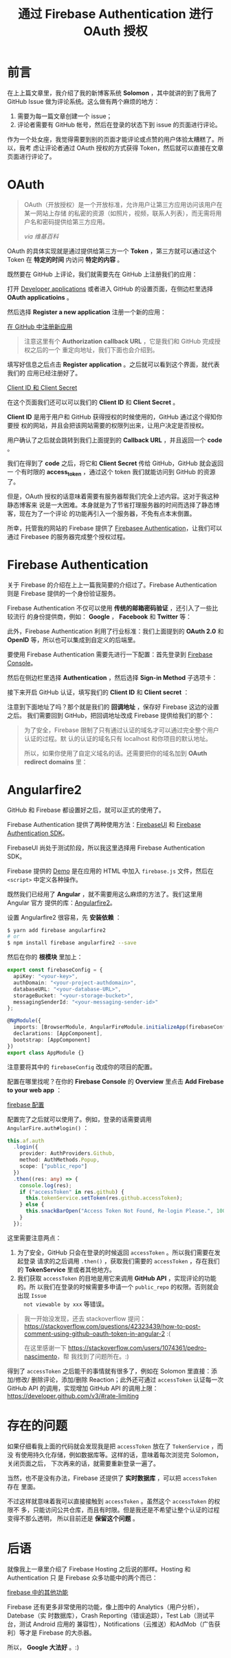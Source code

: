 #+TITLE: 通过 Firebase Authentication 进行 OAuth 授权
#+PUBLISHED: [2017-02-19 Sun]
#+SLUG: oauth-via-firebase-authentication
#+TAGS: firebase github oauth

* 前言

在上上篇文章里，我介绍了我的新博客系统 *Solomon* ，其中就讲的到了我用了 GitHub
Issue 做为评论系统。这么做有两个麻烦的地方：

1. 需要为每一篇文章创建一个 issue；
2. 评论者需要有 GitHub 帐号，然后在登录的状态下到 issue 的页面进行评论。

作为一个处女座，我觉得需要到别的页面才能评论或点赞的用户体验太糟糕了。所以，我考
虑让评论者通过 OAuth 授权的方式获得 Token，然后就可以直接在文章页面进行评论了。

* OAuth

#+BEGIN_QUOTE
OAuth（开放授权）是一个开放标准，允许用户让第三方应用访问该用户在某一网站上存储
的私密的资源（如照片，视频，联系人列表），而无需将用户名和密码提供给第三方应用。

/via 维基百科/
#+END_QUOTE

OAuth 的具体实现就是通过提供给第三方一个 *Token* ，第三方就可以通过这个 Token 在
*特定的时间* 内访问 *特定的内容* 。

既然要在 GitHub 上评论，我们就需要先在 GitHub 上注册我们的应用：

打开 [[https://github.com/settings/developers][Developer applications]] 或者进入 GitHub 的设置页面，在侧边栏里选择 *OAuth
applicatioins* 。

然后选择 *Register a new application* 注册一个新的应用：

[[file:images/github-register-a-new-oauth-application.png][在 GitHub 中注册新应用]]

#+BEGIN_QUOTE
注意这里有个 *Authorization callback URL* ，它是我们和 GitHub 完成授权之后的一个
重定向地址，我们下面也会介绍到。
#+END_QUOTE

填写好信息之后点击 *Register application* 。之后就可以看到这个界面，就代表我们的
应用已经注册好了。

[[file:images/client-id-and-client-secret.png][Client ID 和 Client Secret]]

在这个页面我们还可以可以我们的 *Client ID* 和 *Client Secret* 。

*Client ID* 是用于用户和 GitHub 获得授权的时候使用的，GitHub 通过这个得知你要授
权的网站，并且会把该网站需要的权限列出来，让用户决定是否授权。

用户确认了之后就会跳转到我们上面提到的 *Callback URL* ，并且返回一个 *code* 。

我们在得到了 *code* 之后，将它和 *Client Secret* 传给 GitHub，GitHub 就会返回一
个有时限的 *access_token* ，通过这个 token 我们就能访问到 GitHub 的资源了。

但是，OAuth 授权的话意味着需要有服务器帮我们完全上述内容。这对于我这种静态博客来
说是一大困难。本身就是为了节省打理服务器的时间而选择了静态博客，现在为了一个评论
的功能再引入一个服务器，不免有点本末倒置。

所幸，托管我的网站的 Firebase 提供了 [[https://firebase.google.com/docs/auth/][Firebasee Authentication]]，让我们可以通过
Firebasee 的服务器完成整个授权过程。

* Firebase Authentication

关于 Firebase 的介绍在上上一篇我简要的介绍过了。Firebase Authentication 则是
Firebase 提供的一个身份验证服务。

Firebase Authentication 不仅可以使用 *传统的邮箱密码验证* ，还引入了一些比较流行
的身份提供商，例如： *Google* ， *Facebook* 和 *Twitter* 等：

[[file:images/firebase-sign-in-providers.png]]

此外，Firebase Authentication 利用了行业标准：我们上面提到的 *OAuth 2.0* 和
*OpenID* 等，所以也可以集成到自定义的后端里。

要使用 Firebase Authentication 需要先进行一下配置：首先登录到
[[https://console.firebase.google.com/][Firebase Console]]。

然后在侧边栏里选择 *Authentication* ，然后选择 *Sign-in Method* 子选项卡：

[[file:images/firebase-auth-sign-in-method.png]]

接下来开启 GitHub 认证，填写我们的 *Client ID* 和 *Client secret* ：

[[file:images/firebase-github-previders.png]]

注意到下面地址了吗？那个就是我们的 *回调地址* ，保存好 Firebase 这边的设置之后。
我们需要回到 GitHub，把回调地址改成 Firebase 提供给我们的那个：

[[file:images/github-oauth-callback-url.png]]

#+BEGIN_QUOTE
为了安全，Firebase 限制了只有通过认证的域名才可以通过完全整个用户认证的过程。默
认的认证的域名只有 localhost 和你项目的默认地址。

所以，如果你使用了自定义域名的话。还需要把你的域名加到 *OAuth redirect domains*
里：

[[file:images/firebase-oauth-redirect-domains.png]]
#+END_QUOTE

* Angularfire2

GitHub 和 Firebase 都设置好之后，就可以正式的使用了。

Firebase Authentication 提供了两种使用方法：[[https://github.com/firebase/FirebaseUI-Web][FirebaseUI]] 和 [[https://firebase.google.com/docs/auth/web/github-auth][Firebase
Authentication SDK]]。

FirebaseUI 尚处于测试阶段，所以我这里选择用 Firebase Authentication SDK。

Firebase 提供的 [[https://github.com/firebase/quickstart-js/blob/master/auth/github-popup.html][Demo]] 是在应用的 HTML 中加入 ~firebase.js~ 文件，然后在
~<script>~ 中定义各种操作。

既然我们已经用了 *Angular* ，就不需要用这么麻烦的方法了。我们这里用 Angular 官方
提供的库：[[https://github.com/angular/angularfire2][Angularfire2]]。

设置 Angularfire2 很容易，先 *安装依赖* ：

#+BEGIN_SRC bash
$ yarn add firebase angularfire2
# or
$ npm install firebase angularfire2 --save
#+END_SRC

然后在你的 *根模块* 里加上：

#+BEGIN_SRC typescript
export const firebaseConfig = {
  apiKey: "<your-key>",
  authDomain: "<your-project-authdomain>",
  databaseURL: "<your-database-URL>",
  storageBucket: "<your-storage-bucket>",
  messagingSenderId: "<your-messaging-sender-id>"
};

@NgModule({
  imports: [BrowserModule, AngularFireModule.initializeApp(firebaseConfig)],
  declarations: [AppComponent],
  bootstrap: [AppComponent]
})
export class AppModule {}
#+END_SRC

注意要将其中的 ~firebaseConfig~ 改成你的项目的配置。

配置在哪里找呢？在你的 *Firebase Console* 的 *Overview* 里点击 *Add Firebase to
your web app* ：

[[file:images/firebase-config-for-web.png][firebase 配置]]

配置完了之后就可以使用了。例如，登录的话需要调用 ~AngularFire.auth#login()~ ：

#+BEGIN_SRC typescript
this.af.auth
  .login({
    provider: AuthProviders.Github,
    method: AuthMethods.Popup,
    scope: ["public_repo"]
  })
  .then((res: any) => {
    console.log(res);
    if ("accessToken" in res.github) {
      this.tokenService.setToken(res.github.accessToken);
    } else {
      this.snackBarOpen("Access Token Not Found, Re-login Please.", 1000);
    }
  });
#+END_SRC

这里需要注意两点：

1. 为了安全，GitHub 只会在登录的时候返回 ~accessToken~ 。所以我们需要在发起登录
   请求的之后调用 ~.then()~ ，获取我们需要的 ~accessToken~ ，存在我们的
   *TokenService* 里或者其他地方。
2. 我们获取 ~accessToken~ 的目地是用它来调用 *GitHub API* ，实现评论的功能的。所
   以我们在登录的时候需要多申请一个 ~public_repo~ 的权限。否则就会出现 ~Issue
   not viewable by xxx~ 等错误。

#+BEGIN_QUOTE
我一开始没发现，还去 stackoverflow 提问：
[[https://stackoverflow.com/questions/42323439/how-to-post-comment-using-github-oauth-token-in-angular-2]]
:(

在这里感谢一下 [[https://stackoverflow.com/users/1074361/pedro-nascimento]]，帮
我找到了问题所在。:)
#+END_QUOTE

得到了 ~accessToken~ 之后能干的事情就有很多了，例如在 Solomon 里直接：添加/修改/
删除评论，添加/删除 Reaction；此外还可通过 ~accessToken~ 认证每一次 GitHub API
的调用，实现增加 GitHub API 的调用上限：
https://developer.github.com/v3/#rate-limiting

* 存在的问题

如果仔细看我上面的代码就会发现我是把 ~accessToken~ 放在了 ~TokenService~ ，而没
有使用持久化存储，例如数据库等。这样的话，意味着每次浏览完 Solomon，关闭页面之后，
下次再来的话，就需要重新登录一遍了。

当然，也不是没有办法，Firebase 还提供了 *实时数据库* ，可以把 ~accessToken~ 存在
里面。

不过这样就意味着我可以直接接触到 ~accessToken~ 。虽然这个 ~accessToken~ 的权限不
多，只能访问公共仓库，而且有时限。但是我还是不希望让整个认证的过程变得不那么透明，
所以目前还是 *保留这个问题* 。

* 后语

就像我上一章里介绍了 Firebase Hosting 之后说的那样。Hosting 和 Authentication 只
是 Firebase 众多功能中的两个而已：

[[file:images/firebase-feature.png][firebase 中的其他功能]]

Firebase 还有更多非常使用的功能，像上图中的 Analytics（用户分析），Datebase（实
时数据库），Crash Reporting（错误追踪），Test Lab（测试平台，测试 Android 应用的
兼容性），Notifications（云推送）和AdMob（广告获利）等才是 Firebase 的大杀器。

所以， *Google 大法好* 。:)
